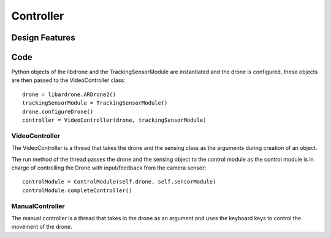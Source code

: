 Controller
======================================================================



Design Features
----------------------------------------------------------------------


Code
-----

Python objects of the libdrone and the TrackingSensorModule are instantiated and the drone is configured, these objects are then passed to the VideoController class::

  drone = libardrone.ARDrone2()
  trackingSensorModule = TrackingSensorModule()
  drone.configureDrone()	
  controller = VideoController(drone, trackingSensorModule)



VideoController
^^^^^^^^^^^^^^^^^^^^^^^^^^^^^^^^^^^^^^^^^^^^^^^^^^^^^^^^^^^^^^^^^^^^^^

The VideoController is a thread that takes the drone and the sensing class as the arguments during creation of an object.

The run method of the thread passes the drone and the sensing object to the control module as the control module is in charge of controlling the Drone with input/feedback from the camera sensor::

  controlModule = ControlModule(self.drone, self.sensorModule)
  controlModule.completeController()


ManualController
^^^^^^^^^^^^^^^^^^^^^^^^^^^^^^^^^^^^^^^^^^^^^^^^^^^^^^^^^^^^^^^^^^^^^^
The manual controller is a thread that takes in the drone as an argument and uses the keyboard keys to control the movement of the drone.
